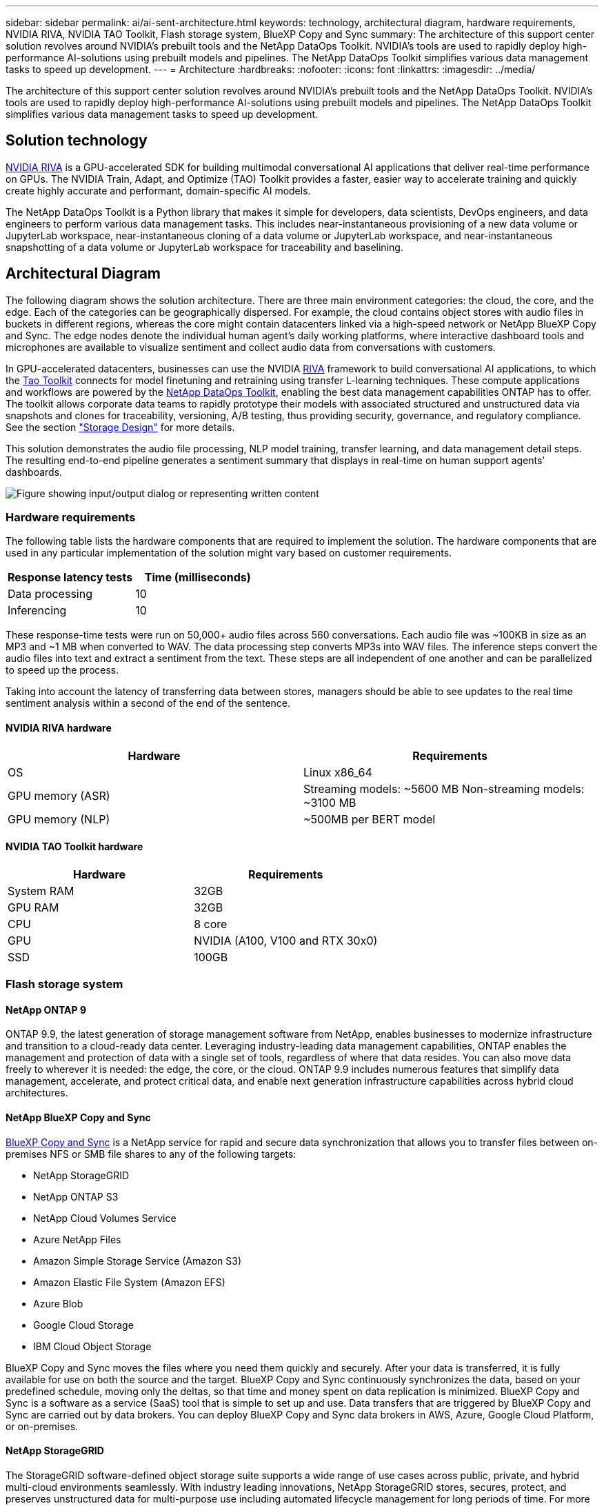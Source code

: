 ---
sidebar: sidebar
permalink: ai/ai-sent-architecture.html
keywords: technology, architectural diagram, hardware requirements, NVIDIA RIVA, NVIDIA TAO Toolkit, Flash storage system, BlueXP Copy and Sync
summary: The architecture of this support center solution revolves around NVIDIA’s prebuilt tools and the NetApp DataOps Toolkit. NVIDIA’s tools are used to rapidly deploy high-performance AI-solutions using prebuilt models and pipelines. The NetApp DataOps Toolkit simplifies various data management tasks to speed up development.
---
= Architecture
:hardbreaks:
:nofooter:
:icons: font
:linkattrs:
:imagesdir: ../media/

//
// This file was created with NDAC Version 2.0 (August 17, 2020)
//
// 2021-10-25 11:10:26.078949
//

[.lead]
The architecture of this support center solution revolves around NVIDIA’s prebuilt tools and the NetApp DataOps Toolkit. NVIDIA’s tools are used to rapidly deploy high-performance AI-solutions using prebuilt models and pipelines. The NetApp DataOps Toolkit simplifies various data management tasks to speed up development.

== Solution technology

link:https://developer.nvidia.com/riva[NVIDIA RIVA^] is a GPU-accelerated SDK for building multimodal conversational AI applications that deliver real-time performance on GPUs. The NVIDIA Train, Adapt, and Optimize (TAO) Toolkit provides a faster, easier way to accelerate training and quickly create highly accurate and performant, domain-specific AI models.

The NetApp DataOps Toolkit is a Python library that makes it simple for developers, data scientists, DevOps engineers, and data engineers to perform various data management tasks. This includes near-instantaneous provisioning of a new data volume or JupyterLab workspace, near-instantaneous cloning of a data volume or JupyterLab workspace, and near-instantaneous snapshotting of a data volume or JupyterLab workspace for traceability and baselining.

== Architectural Diagram

The following diagram shows the solution architecture. There are three main environment categories: the cloud, the core, and the edge. Each of the categories can be geographically dispersed. For example, the cloud contains object stores with audio files in buckets in different regions, whereas the core might contain datacenters linked via a high-speed network or NetApp BlueXP Copy and Sync. The edge nodes denote the individual human agent’s daily working platforms, where interactive dashboard tools and microphones are available to visualize sentiment and collect audio data from conversations with customers.

In GPU-accelerated datacenters, businesses can use the NVIDIA https://docs.nvidia.com/deeplearning/riva/user-guide/docs/index.html[RIVA^] framework to build conversational AI applications, to which the https://developer.nvidia.com/tao[Tao Toolkit^] connects for model finetuning and retraining using transfer L-learning techniques. These compute applications and workflows are powered by the https://github.com/NetApp/netapp-dataops-toolkit[NetApp DataOps Toolkit^], enabling the best data management capabilities ONTAP has to offer. The toolkit allows corporate data teams to rapidly prototype their models with associated structured and unstructured data via snapshots and clones for traceability, versioning, A/B testing, thus providing security, governance, and regulatory compliance. See the section link:ai-sent-design-considerations.html#storage-design["Storage Design"] for more details.

This solution demonstrates the audio file processing, NLP model training, transfer learning, and data management detail steps. The resulting end-to-end pipeline generates a sentiment summary that displays in real-time on human support agents’ dashboards.

image::ai-sent-image4.png["Figure showing input/output dialog or representing written content"]

=== Hardware requirements

The following table lists the hardware components that are required to implement the solution. The hardware components that are used in any particular implementation of the solution might vary based on customer requirements.

|===
|Response latency tests |Time (milliseconds)

|Data processing
|10
|Inferencing
|10
|===

These response-time tests were run on 50,000+ audio files across 560 conversations. Each audio file was ~100KB in size as an MP3 and ~1 MB when converted to WAV. The data processing step converts MP3s into WAV files. The inference steps convert the audio files into text and extract a sentiment from the text. These steps are all independent of one another and can be parallelized to speed up the process.

Taking into account the latency of transferring data between stores, managers should be able to see updates to the real time sentiment analysis within a second of the end of the sentence.

==== NVIDIA RIVA hardware

|===
|Hardware  |Requirements

|OS
|Linux x86_64
|GPU memory (ASR)
|Streaming models: ~5600 MB
Non-streaming models: ~3100 MB
|GPU memory (NLP)
|~500MB per BERT model
|===

==== NVIDIA TAO Toolkit hardware

|===
|Hardware |Requirements

|System RAM
|32GB
|GPU RAM
|32GB
|CPU
|8 core
|GPU
|NVIDIA (A100, V100 and RTX 30x0)
|SSD
|100GB
|===

=== Flash storage system

==== NetApp ONTAP 9

ONTAP 9.9,  the latest generation of storage management software from NetApp, enables businesses to modernize infrastructure and transition to a cloud-ready data center. Leveraging industry-leading data management capabilities, ONTAP enables the management and protection of data with a single set of tools, regardless of where that data resides. You can also move data freely to wherever it is needed:  the edge, the core, or the cloud. ONTAP 9.9 includes numerous features that simplify data management, accelerate, and protect critical data, and enable next generation infrastructure capabilities across hybrid cloud architectures.

==== NetApp BlueXP Copy and Sync

https://docs.netapp.com/us-en/occm/concept_cloud_sync.html[BlueXP Copy and Sync^] is a NetApp service for rapid and secure data synchronization that allows you to transfer files between on-premises NFS or SMB file shares to any of the following targets:

* NetApp StorageGRID
* NetApp ONTAP S3
* NetApp Cloud Volumes Service
* Azure NetApp Files
* Amazon Simple Storage Service (Amazon S3)
* Amazon Elastic File System (Amazon EFS)
* Azure Blob
* Google Cloud Storage
* IBM Cloud Object Storage

BlueXP Copy and Sync moves the files where you need them quickly and securely. After your data is transferred, it is fully available for use on both the source and the target. BlueXP Copy and Sync continuously synchronizes the data, based on your predefined schedule, moving only the deltas, so that time and money spent on data replication is minimized. BlueXP Copy and Sync is a software as a service (SaaS) tool that is simple to set up and use. Data transfers that are triggered by BlueXP Copy and Sync are carried out by data brokers. You can deploy BlueXP Copy and Sync data brokers in AWS, Azure, Google Cloud Platform, or on-premises.

==== NetApp StorageGRID

The StorageGRID software-defined object storage suite supports a wide range of use cases across public, private, and hybrid multi-cloud environments seamlessly. With industry leading innovations, NetApp StorageGRID stores, secures, protect, and preserves unstructured data for multi-purpose use including automated lifecycle management for long periods of time. For more information, see the https://www.netapp.com/data-storage/storagegrid/documentation/[NetApp StorageGRID^] site.

=== Software requirements

The following table lists the software components that are required to implement this solution. The software components that are used in any particular implementation of the solution might vary based on customer requirements.

|===
|Host machine |Requirements

|RIVA (formerly JARVIS)
|1.4.0
|TAO Toolkit (formerly Transfer Learning Toolkit)
|3.0
|ONTAP
|9.9.1
|DGX OS
|5.1
|DOTK
|2.0.0
|===

==== NVIDIA RIVA Software

|===
|Software |Requirements

|Docker
|>19.02 (with nvidia-docker installed)>=19.03 if not using DGX
|NVIDIA Driver
|465.19.01+
418.40+, 440.33+, 450.51+, 460.27+ for Data Center GPUs
|Container OS
|Ubuntu 20.04
|CUDA
|11.3.0
|cuBLAS
|11.5.1.101
|cuDNN
|8.2.0.41
|NCCL
|2.9.6
|TensorRT
|7.2.3.4
|Triton Inference Server
|2.9.0
|===

==== NVIDIA TAO Toolkit software

|===
|Software |Requirements

|Ubuntu 18.04 LTS
|18.04
|python
|>=3.6.9
|docker-ce
|>19.03.5
|docker-API
|1.40
|nvidia-container-toolkit
|>1.3.0-1
|nvidia-container-runtime
|3.4.0-1
|nvidia-docker2
|2.5.0-1
|nvidia-driver
|>455
|python-pip
|>21.06
|nvidia-pyindex
|Latest version
|===

=== Use case details

This solution applies to the following use cases:

* Speech-to-text
* Sentiment analysis

image::ai-sent-image6.png["Figure showing input/output dialog or representing written content"]

The speech-to-text use case begins by ingesting audio files for the support centers. This audio is then processed to fit the structure required by RIVA. If the audio files have not already been split into their units of analysis, then this must be done before passing the audio to RIVA. After the audio file is processed, it is passed to the RIVA server as an API call. The server employs one of the many models it is hosting and returns a response. This speech-to-text (part of Automatic Speech Recognition) returns a text representation of the audio. From there, the pipeline switches over to the sentiment analysis portion.

For sentiment analysis, the text output from the Automatic Speech Recognition serves as the input to the Text Classification. Text Classification is the NVIDIA component for classifying text to any number of categories. The sentiment categories range from positive to negative for the support center conversations. The performance of the models can be assessed using a holdout set to determine the success of the fine-tuning step.

image::ai-sent-image8.png["Figure showing input/output dialog or representing written content"]

A similar pipeline is used for both the speech-to-text and sentiment analysis within the TAO Toolkit. The major difference is the use of labels which are required for the fine-tuning of the models. The TAO Toolkit pipeline begins with the processing of the data files. Then the pretrained models (coming from the https://ngc.nvidia.com/catalog[NVIDIA NGC Catalog^]) are fine-tuned using the support center data. The fine-tuned models are evaluated based on their corresponding performance metrics and, if they are more performant than the pretrained models, are deployed to the RIVA server.
